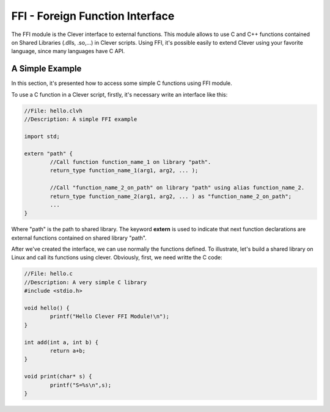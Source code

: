 FFI - Foreign Function Interface
================================================

The FFI module is the Clever interface to external functions. This module allows to use C and C++ functions contained on Shared Libraries (.dlls, .so,...) in Clever scripts. Using FFI, it's possible easily to extend Clever using your favorite language, since many languages have C API.



A Simple Example
--------------------

In this section, it's presented how to access some simple C functions using FFI module.

To use a C function in a Clever script, firstly, it's necessary write an interface like this:

.. sourcecode:: c++

	//File: hello.clvh                   
	//Description: A simple FFI example  

	import std;
	
	extern "path" {
		//Call function function_name_1 on library "path".
		return_type function_name_1(arg1, arg2, ... );

		//Call "function_name_2_on_path" on library "path" using alias function_name_2.
		return_type function_name_2(arg1, arg2, ... ) as "function_name_2_on_path";
		...
	}



Where "path" is the path to shared library. The keyword **extern** is used to indicate that next function declarations are external functions contained on shared library "path". 

After we've created the interface, we can use normally the functions defined. To illustrate, let's build a shared library on Linux and call its functions using clever. Obviously, first, we need writte the C code:

.. sourcecode:: c++

	//File: hello.c
	//Description: A very simple C library
	#include <stdio.h>

	void hello() {
		printf("Hello Clever FFI Module!\n");
	}

	int add(int a, int b) {
		return a+b;
	}

	void print(char* s) {
		printf("S=%s\n",s);
	}




